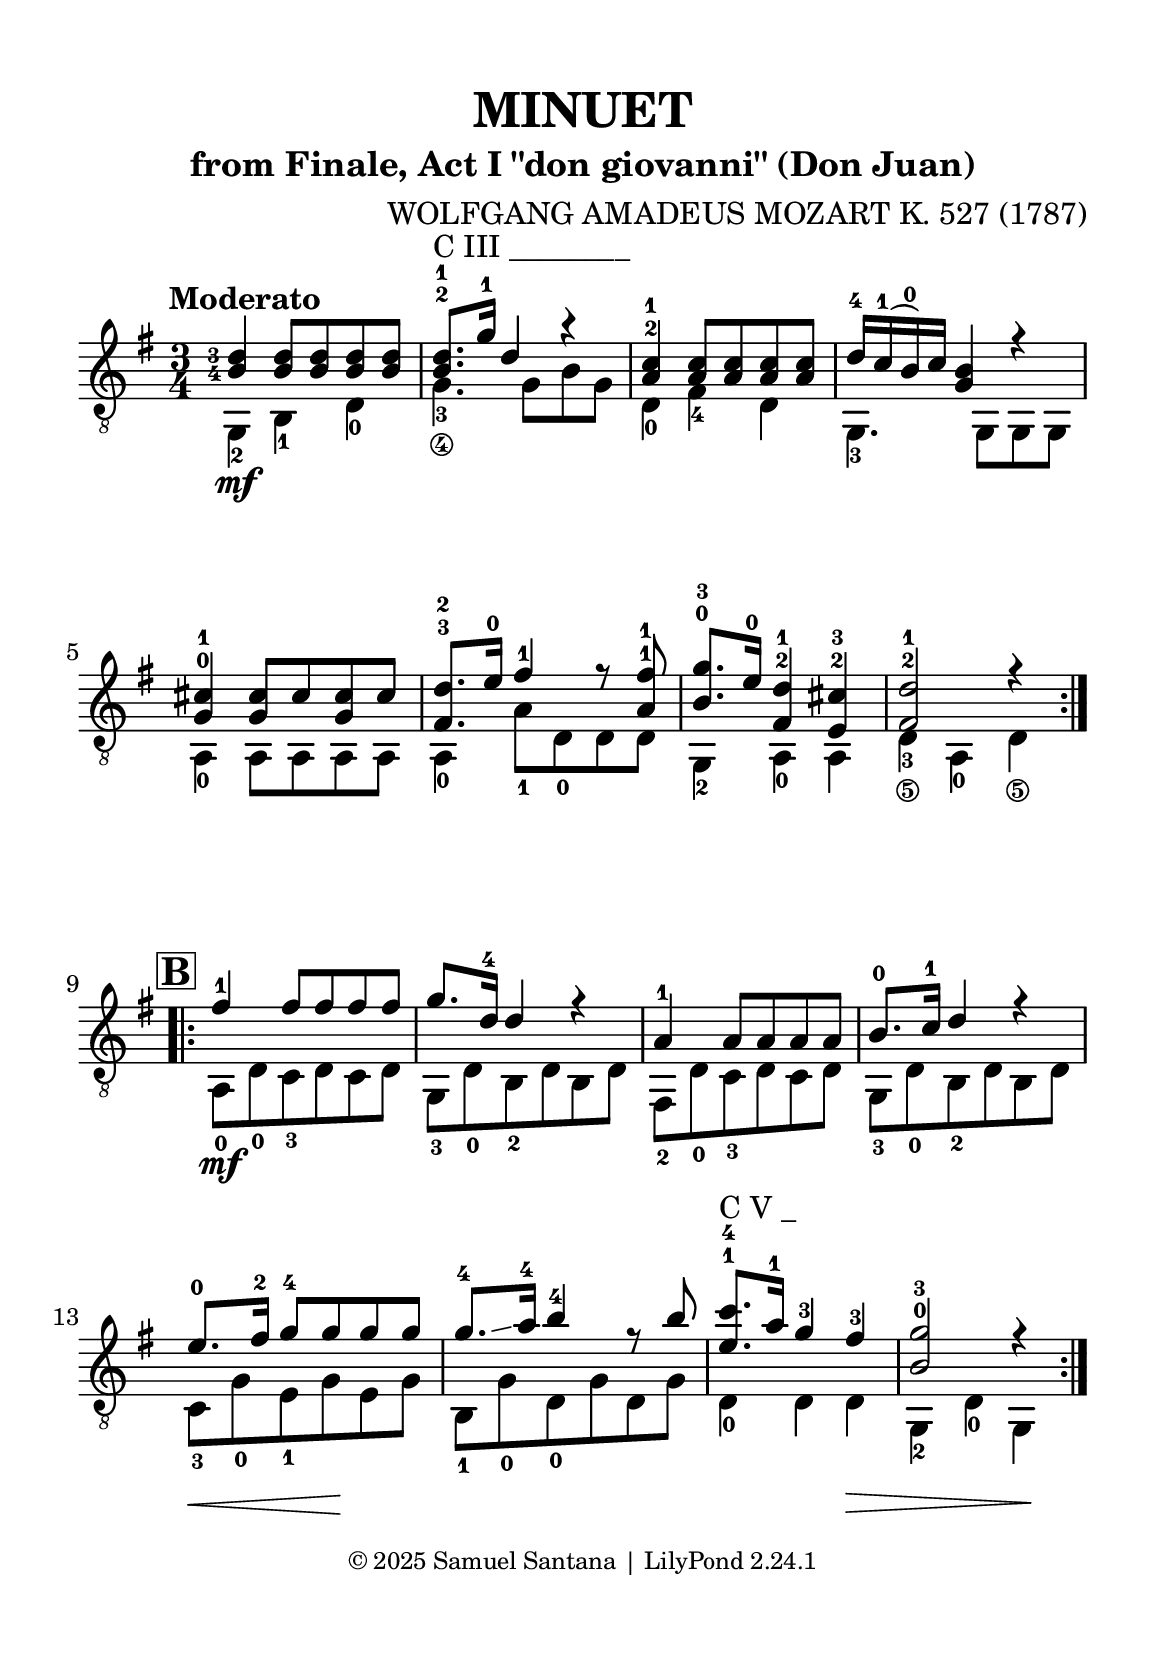 \version "2.24.1"

\paper {
  #(set-paper-size "a5")
  top-margin = 10\mm
  bottom-margin = 10\mm
  left-margin = 10\mm
  right-margin = 10\mm

  % Espaçamento entre sistemas com distância fixa
  system-system-spacing = #'((basic-distance . 24))

  tagline = \markup {
    \fontsize #-2 "© 2025 Samuel Santana | LilyPond 2.24.1"
  }
}

global = {
  \key g \major
  \time 3/4
  \tempo "Moderato"
}

\header {
  title = "MINUET"
  composer = "WOLFGANG AMADEUS MOZART K. 527 (1787)"
  subtitle = "from Finale, Act I \"don giovanni\" (Don Juan)"
}

soprano = \relative {
  \hide\mark \markup { \bold \box "A" }
  \set fingeringOrientations = #'(left)
  \repeat volta 2 {
    <b-4 d-3>4 <b d>8 <b d> <b d> <b d>
    <b d>8.-2 -1 ^"C III ________" g'16-1 d4 r
    <a c>4 -2 -1 <a c>8 <a c> <a c> <a c>
    d16 -4 c -1 (b) -0 c <g b>4 r4
    \break
    <g cis>4 -0 -1 <g cis>8 cis <g cis> cis
    <fis, d'>8. -3 -2 e'16 -0 fis4 -1 r8 <a, fis'> -1 -1
    <b g'>8. -0 -3 e16 -0 <fis, d'>4 -2 -1 <e cis'>4 -2 -3
    <fis d'>2 -2 -1 r4
    \break
  }
  \mark \markup { \bold \box "B" }
  \repeat volta 2 {
    fis'4 -1 fis8 fis fis fis
    g8. d16 -4 d4 r
    a4 -1 a8 a a a
    b8. -0 c16 -1 d4 r
    e8. \hide\< -0 fis16 -2 g8 -4 g \! g g
    g8. -4 \glissando a16 -4 b4 -4 r8 b
    <e, c'>8. -1 -4 ^"C V _" a16 -1 g4 -3 fis -3 \hide\>
    <b, g'>2 -0 -3 r4 \!
  }
}

alto = \relative {
  \set fingeringOrientations = #'(left)
  \repeat volta 2 {
    g,4 -2 \mf b -1 d -0
    g4._\4 -3 g8\hide_\4 b\hide_\3 g\hide_\4
    d4 -0 fis -4 d
    g,4. -3 g8 g g
    \break
    a4 -0 a8 a a a
    a4 -0 a'8 -1 d, -0 d d
    g,4 -2 a -0 a
    d4_\5 -3 a -0 d_\5
    \break
  }
  \repeat volta 2 {
    a8 -0 \mf d -0 c -3 d c d
    g,8 -3 d' -0 b -2 d b d
    fis,8 -2 d' -0 c -3 d c d
    g,8 -3 d' -0 b -2 d b d
    \break
    c8 \< -3 g' -0 e -1 g \! e g
    b,8 -1 g' -0 d -0 g d g
    d4 -0 d d \>
    g,4 -2 d' -0 g, \!
    \break
  }
}

\score {
  \new StaffGroup <<
    \new Staff <<
      \set fingeringOrientations = #'(left)
      \set Staff.midiInstrument = #"acoustic guitar (nylon)"
      \global
      \clef "treble_8"
      \new Voice = "soprano" { \voiceOne \soprano }
      \new Voice = "alto" { \voiceTwo \alto }
    >>
  >>
  \layout {
    indent = 0
  }
  \midi {
    \tempo 4 = 114
    midiComposer = "Samuel Santana"
  }
}
